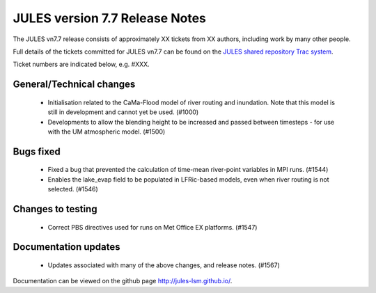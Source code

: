 JULES version 7.7 Release Notes
===============================

The JULES vn7.7 release consists of approximately XX tickets from XX authors, including work by many other people.

Full details of the tickets committed for JULES vn7.7 can be found on the `JULES shared repository Trac system <https://code.metoffice.gov.uk/trac/jules/query?resolution=fixed&milestone=JULES+v7.7+(Oct-24)>`_.

Ticket numbers are indicated below, e.g. #XXX.

General/Technical changes
-------------------------

 *  Initialisation related to the CaMa-Flood model of river routing and inundation. Note that this model is still in development and cannot yet be used. (#1000)
 *  Developments to allow the blending height to be increased and passed between timesteps - for use with the UM atmospheric model. (#1500)
    
Bugs fixed
----------

 *  Fixed a bug that prevented the calculation of time-mean river-point variables in MPI runs. (#1544)
 *  Enables the lake_evap field to be populated in LFRic-based models, even when river routing is not selected. (#1546)


Changes to testing
------------------

 *  Correct PBS directives used for runs on Met Office EX platforms. (#1547)


Documentation updates
---------------------

 *  Updates associated with many of the above changes, and release notes. (#1567)


Documentation can be viewed on the github page `<http://jules-lsm.github.io/>`_.

